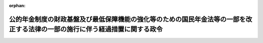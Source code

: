 .. _428CO0000000323_20241001_503CO0000000229:

:orphan:

============================================================================================================================
公的年金制度の財政基盤及び最低保障機能の強化等のための国民年金法等の一部を改正する法律の一部の施行に伴う経過措置に関する政令
============================================================================================================================

.. raw:: html
    
    
    <main id="contentsLaw" class="active">
    <div id="innerDocument" class="active">
    
    
    
    
    <div style="margin-bottom: 12px;">
    <div id="lawTitleNo" style="font-size: 1.067rem; font-weight: bold;" class="_shokanBoxParent">平成二十八年政令第三百二十三号<div class="_shokanBox"></div>
    <div class="_inyoBox" id="_inyo_"></div>
    </div>
    <div id="lawTitle" style="margin-left: 3rem; font-size: 1.5rem; font-weight: bold; line-height: 1.25em;" class="_shokanBoxParent">
    <span data-xpath="">公的年金制度の財政基盤及び最低保障機能の強化等のための国民年金法等の一部を改正する法律の一部の施行に伴う経過措置に関する政令</span><div class="_shokanBox" id="_shokan_"><div class="_shokanBtnIcons"></div></div>
    <div class="_inyoBox" id="_inyo_"></div>
    </div>
    </div><section id="EnactStatement" class="active EnactStatement"><div class="_div_EnactStatement _shokanBoxParent" style="text-indent: 1em;">
    <span data-xpath="">内閣は、公的年金制度の財政基盤及び最低保障機能の強化等のための国民年金法等の一部を改正する法律（平成二十四年法律第六十二号）附則第七十一条の規定に基づき、この政令を制定する。</span><div class="_shokanBox" id="_shokan_"><div class="_shokanBtnIcons"></div></div>
    <div class="_inyoBox" id="_inyo_"></div>
    </div></section><section id="MainProvision" class="active MainProvision"><section id="" class="active Article"><div style="margin-left: 1em; font-weight: bold;" class="_div_ArticleCaption _shokanBoxParent">
    <span data-xpath="">（継続短時間労働被保険者に係る老齢厚生年金等の支給停止に関する経過措置）</span><div class="_shokanBox" id="_shokan_"><div class="_shokanBtnIcons"></div></div>
    <div class="_inyoBox" id="_inyo_"></div>
    </div>
    <div style="margin-left: 1em; text-indent: -1em;" id="" class="_div_ArticleTitle _shokanBoxParent">
    <span style="font-weight: bold;">第一条</span>　<span data-xpath="">公的年金制度の財政基盤及び最低保障機能の強化等のための国民年金法等の一部を改正する法律（以下「年金機能強化法」という。）附則第一条第五号に掲げる規定の施行の日（以下「第五号施行日」という。）前において支給事由の生じた厚生年金保険法（昭和二十九年法律第百十五号）附則第十一条の二第一項に規定する障害者・長期加入者の老齢厚生年金（以下「障害者・長期加入者の老齢厚生年金」という。）の受給権者（次の各号のいずれにも該当する厚生年金保険の被保険者（国会議員及び地方公共団体の議会の議員を除く。以下「継続短時間労働被保険者」という。）に限り、第七条第一項及び第十二条第一項に規定する者を除く。）について、同法附則第十一条の二第一項及び第二項の規定を適用する場合においては、同条第一項の規定にかかわらず、同項に規定する基本支給停止額に相当する部分の支給を停止せず、同条第二項に規定する支給停止基準額は、当該基本支給停止額を含めないものとして計算した額とする。</span><div class="_shokanBox" id="_shokan_"><div class="_shokanBtnIcons"></div></div>
    <div class="_inyoBox" id="_inyo_"></div>
    </div>
    <div id="" style="margin-left: 2em; text-indent: -1em;" class="_div_ItemSentence _shokanBoxParent">
    <span style="font-weight: bold;">一</span>　<span data-xpath="">第五号施行日前から引き続き同一の事業所（厚生年金保険法第六条第一項に規定する事業所をいう。次号において同じ。）に使用される者であること。</span><div class="_shokanBox" id="_shokan_"><div class="_shokanBtnIcons"></div></div>
    <div class="_inyoBox" id="_inyo_"></div>
    </div>
    <div id="" style="margin-left: 2em; text-indent: -1em;" class="_div_ItemSentence _shokanBoxParent">
    <span style="font-weight: bold;">二</span>　<span data-xpath="">その一週間の所定労働時間が同一の事業所に使用される働き方改革を推進するための関係法律の整備に関する法律（平成三十年法律第七十一号）第七条の規定による改正前の短時間労働者の雇用管理の改善等に関する法律（平成五年法律第七十六号）第二条に規定する通常の労働者（以下この号において「通常の労働者」という。）の一週間の所定労働時間の四分の三未満である同条に規定する短時間労働者（以下この号において「短時間労働者」という。）又はその一月間の所定労働日数が同一の事業所に使用される通常の労働者の一月間の所定労働日数の四分の三未満である短時間労働者に該当し、かつ、年金機能強化法第三条の規定による改正後の厚生年金保険法第十二条第五号イからニまでのいずれの要件にも該当しないことにより、第五号施行日に厚生年金保険の被保険者（厚生年金保険法第二条の五第一項第一号に規定する第一号厚生年金被保険者又は同項第四号に規定する第四号厚生年金被保険者に限る。次号において同じ。）の資格を取得した者であること。</span><div class="_shokanBox" id="_shokan_"><div class="_shokanBtnIcons"></div></div>
    <div class="_inyoBox" id="_inyo_"></div>
    </div>
    <div id="" style="margin-left: 2em; text-indent: -1em;" class="_div_ItemSentence _shokanBoxParent">
    <span style="font-weight: bold;">三</span>　<span data-xpath="">第五号施行日以後引き続き第五号施行日に取得した厚生年金保険の被保険者の資格を有する者であること。</span><div class="_shokanBox" id="_shokan_"><div class="_shokanBtnIcons"></div></div>
    <div class="_inyoBox" id="_inyo_"></div>
    </div>
    <div style="margin-left: 1em; text-indent: -1em;" class="_div_ParagraphSentence _shokanBoxParent">
    <span style="font-weight: bold;">２</span>　<span data-xpath="">前項の受給権者（雇用保険法（昭和四十九年法律第百十六号）の規定による高年齢雇用継続基本給付金（以下「高年齢雇用継続基本給付金」という。）又は高年齢再就職給付金（以下「高年齢再就職給付金」という。）の支給を受けることができる場合に限る。）について、厚生年金保険法附則第十一条の六第一項（同条第八項において準用する場合を含む。）の規定を適用する場合においては、同法附則第十一条の二の規定を適用した場合における同条第一項の規定にかかわらず、同項に規定する基本支給停止額に相当する部分の支給を停止せず、同条第二項に規定する支給停止基準額は、当該基本支給停止額を含めないものとして計算した額とする。</span><div class="_shokanBox" id="_shokan_"><div class="_shokanBtnIcons"></div></div>
    <div class="_inyoBox" id="_inyo_"></div>
    </div></section><section id="" class="active Article"><div style="margin-left: 1em; text-indent: -1em;" id="" class="_div_ArticleTitle _shokanBoxParent">
    <span style="font-weight: bold;">第二条</span>　<span data-xpath="">前条第一項の受給権者に基金（公的年金制度の健全性及び信頼性の確保のための厚生年金保険法等の一部を改正する法律（平成二十五年法律第六十三号）附則第三条第十一号に規定する存続厚生年金基金をいう。以下同じ。）が支給する老齢年金給付（同法附則第五条第一項の規定によりなおその効力を有するものとされた同法第一条の規定による改正前の厚生年金保険法第百三十条第一項に規定する老齢年金給付をいう。次項並びに第五条、第八条及び第十条において同じ。）についての厚生年金保険法附則第十三条第三項（第二号から第六号までを除く。）及び第四項（第一号に係る部分に限る。）の規定の適用については、前条第一項の規定を適用しないとしたならば同法附則第八条の規定による老齢厚生年金（第一号厚生年金被保険者期間（同法第二条の五第一項第一号に規定する第一号厚生年金被保険者期間をいう。以下同じ。）に基づくものに限る。）がその全額につき支給を停止されている場合を当該老齢厚生年金がその全額につき支給を停止されている場合とみなす。</span><div class="_shokanBox" id="_shokan_"><div class="_shokanBtnIcons"></div></div>
    <div class="_inyoBox" id="_inyo_"></div>
    </div>
    <div style="margin-left: 1em; text-indent: -1em;" class="_div_ParagraphSentence _shokanBoxParent">
    <span style="font-weight: bold;">２</span>　<span data-xpath="">前条第二項の受給権者に基金が支給する老齢年金給付についての厚生年金保険法附則第十三条第三項（第一号から第三号まで、第五号及び第六号を除く。）及び第四項（第三号に係る部分に限る。）の規定の適用については、前条第二項の規定を適用しないとしたならば同法附則第八条の規定による老齢厚生年金（第一号厚生年金被保険者期間に基づくものに限る。）がその全額につき支給を停止されている場合を当該老齢厚生年金がその全額につき支給を停止されている場合とみなす。</span><div class="_shokanBox" id="_shokan_"><div class="_shokanBtnIcons"></div></div>
    <div class="_inyoBox" id="_inyo_"></div>
    </div></section><section id="" class="active Article"><div style="margin-left: 1em; text-indent: -1em;" id="" class="_div_ArticleTitle _shokanBoxParent">
    <span style="font-weight: bold;">第三条</span>　<span data-xpath="">第一条第一項の受給権者であって、解散基金に係る老齢年金給付（厚生年金保険法附則第七条の七第一項に規定する解散基金に係る老齢年金給付をいう。次項並びに第六条、第九条及び第十一条において同じ。）の受給権を有する者であるものの解散基金に係る代行部分（同法附則第十三条の二第一項に規定する解散基金に係る代行部分をいう。次項及び第九条において同じ。）についての同法附則第十三条の二第一項の規定の適用については、第一条第一項の規定を適用しないとしたならば同法附則第八条の規定による老齢厚生年金（第一号厚生年金被保険者期間に基づくものに限る。）がその全額につき支給を停止されているときを当該老齢厚生年金がその全額につき支給を停止されているときとみなす。</span><div class="_shokanBox" id="_shokan_"><div class="_shokanBtnIcons"></div></div>
    <div class="_inyoBox" id="_inyo_"></div>
    </div>
    <div style="margin-left: 1em; text-indent: -1em;" class="_div_ParagraphSentence _shokanBoxParent">
    <span style="font-weight: bold;">２</span>　<span data-xpath="">第一条第二項の受給権者であって、解散基金に係る老齢年金給付の受給権を有する者であるものの解散基金に係る代行部分についての厚生年金保険法附則第十三条の二第三項の規定の適用については、第一条第二項の規定を適用しないとしたならば同法附則第八条の規定による老齢厚生年金（第一号厚生年金被保険者期間に基づくものに限る。）がその全額につき支給を停止されているときを当該老齢厚生年金がその全額につき支給を停止されているときとみなす。</span><div class="_shokanBox" id="_shokan_"><div class="_shokanBtnIcons"></div></div>
    <div class="_inyoBox" id="_inyo_"></div>
    </div></section><section id="" class="active Article"><div style="margin-left: 1em; text-indent: -1em;" id="" class="_div_ArticleTitle _shokanBoxParent">
    <span style="font-weight: bold;">第四条</span>　<span data-xpath="">第五号施行日前において支給事由の生じた厚生年金保険法附則第十三条の四第三項の規定による老齢厚生年金の受給権者（継続短時間労働被保険者であって、同法附則第十三条の五第一項に規定する繰上げ調整額が加算された老齢厚生年金（同法附則第八条の二第三項に規定する者であることにより当該繰上げ調整額が加算されているものを除く。）の受給権者であるものに限る。）については、同法附則第十三条の五第六項の規定は、適用しない。</span><div class="_shokanBox" id="_shokan_"><div class="_shokanBtnIcons"></div></div>
    <div class="_inyoBox" id="_inyo_"></div>
    </div></section><section id="" class="active Article"><div style="margin-left: 1em; text-indent: -1em;" id="" class="_div_ArticleTitle _shokanBoxParent">
    <span style="font-weight: bold;">第五条</span>　<span data-xpath="">前条の受給権者に基金が支給する老齢年金給付についての厚生年金保険法附則第十三条の七第四項及び第五項の規定の適用については、前条の規定を適用しないとしたならば同法附則第十三条の四第三項の規定による老齢厚生年金（第一号厚生年金被保険者期間に基づくものに限る。）がその全額につき支給を停止されている場合を当該老齢厚生年金がその全額につき支給を停止されている場合とみなす。</span><div class="_shokanBox" id="_shokan_"><div class="_shokanBtnIcons"></div></div>
    <div class="_inyoBox" id="_inyo_"></div>
    </div></section><section id="" class="active Article"><div style="margin-left: 1em; text-indent: -1em;" id="" class="_div_ArticleTitle _shokanBoxParent">
    <span style="font-weight: bold;">第六条</span>　<span data-xpath="">第四条の受給権者であって、解散基金に係る老齢年金給付の受給権を有する者であるものの解散基金に係る代行部分（厚生年金保険法附則第十三条の八第二項に規定する解散基金に係る代行部分をいう。第十一条において同じ。）についての同項及び同法附則第十三条の八第三項の規定の適用については、第四条の規定を適用しないとしたならば同法附則第十三条の四第三項の規定による老齢厚生年金（第一号厚生年金被保険者期間に基づくものに限る。）がその全額につき支給を停止されているときを当該老齢厚生年金がその全額につき支給を停止されているときとみなす。</span><div class="_shokanBox" id="_shokan_"><div class="_shokanBtnIcons"></div></div>
    <div class="_inyoBox" id="_inyo_"></div>
    </div></section><section id="" class="active Article"><div style="margin-left: 1em; text-indent: -1em;" id="" class="_div_ArticleTitle _shokanBoxParent">
    <span style="font-weight: bold;">第七条</span>　<span data-xpath="">厚生年金保険法第七十八条の二十二に規定する各号の厚生年金被保険者期間（以下「各号の厚生年金被保険者期間」という。）のうち二以上の同法第十五条に規定する被保険者の種別に係る被保険者であった期間を有する者（以下「二以上の種別の被保険者であった期間を有する者」という。）であって、第五号施行日前において支給事由の生じた障害者・長期加入者の老齢厚生年金の受給権者（継続短時間労働被保険者に限る。）であるものについて、厚生年金保険法施行令（昭和二十九年政令第百十号。以下「厚年令」という。）第八条の五第三項の規定により読み替えられた同法附則第十一条の二第一項及び第二項の規定を適用する場合においては、同条第一項の規定にかかわらず、同項に規定する基本支給停止額に相当する部分の支給を停止せず、同条第二項に規定する支給停止基準額は、当該基本支給停止額を含めないものとして計算した額とする。</span><div class="_shokanBox" id="_shokan_"><div class="_shokanBtnIcons"></div></div>
    <div class="_inyoBox" id="_inyo_"></div>
    </div>
    <div style="margin-left: 1em; text-indent: -1em;" class="_div_ParagraphSentence _shokanBoxParent">
    <span style="font-weight: bold;">２</span>　<span data-xpath="">前項の受給権者（高年齢雇用継続基本給付金又は高年齢再就職給付金の支給を受けることができる場合に限る。）について、厚年令第八条の五第三項の規定により読み替えられた厚生年金保険法附則第十一条の六第一項（同条第八項において準用する場合を含む。）の規定を適用する場合においては、同法附則第十一条の二の規定を適用した場合における同条第一項の規定にかかわらず、同項に規定する基本支給停止額に相当する部分の支給を停止せず、同条第二項に規定する支給停止基準額は、当該基本支給停止額を含めないものとして計算した額とする。</span><div class="_shokanBox" id="_shokan_"><div class="_shokanBtnIcons"></div></div>
    <div class="_inyoBox" id="_inyo_"></div>
    </div></section><section id="" class="active Article"><div style="margin-left: 1em; text-indent: -1em;" id="" class="_div_ArticleTitle _shokanBoxParent">
    <span style="font-weight: bold;">第八条</span>　<span data-xpath="">前条第一項の受給権者に基金が支給する老齢年金給付についての厚年令第八条の五第四項の規定により読み替えられた厚生年金保険法附則第十三条第三項（第二号から第六号までを除く。）及び第四項（第一号に係る部分に限る。）の規定の適用については、前条第一項の規定を適用しないとしたならば各号の厚生年金被保険者期間のうち第一号厚生年金被保険者期間に基づく同法附則第八条の規定による老齢厚生年金がその全額につき支給を停止されている場合を当該老齢厚生年金がその全額につき支給を停止されている場合とみなす。</span><div class="_shokanBox" id="_shokan_"><div class="_shokanBtnIcons"></div></div>
    <div class="_inyoBox" id="_inyo_"></div>
    </div>
    <div style="margin-left: 1em; text-indent: -1em;" class="_div_ParagraphSentence _shokanBoxParent">
    <span style="font-weight: bold;">２</span>　<span data-xpath="">前条第二項の受給権者に基金が支給する老齢年金給付についての厚年令第八条の五第四項の規定により読み替えられた厚生年金保険法附則第十三条第三項（第一号から第三号まで、第五号及び第六号を除く。）及び第四項（第三号に係る部分に限る。）の規定の適用については、前条第二項の規定を適用しないとしたならば各号の厚生年金被保険者期間のうち第一号厚生年金被保険者期間に基づく同法附則第八条の規定による老齢厚生年金がその全額につき支給を停止されている場合を当該老齢厚生年金がその全額につき支給を停止されている場合とみなす。</span><div class="_shokanBox" id="_shokan_"><div class="_shokanBtnIcons"></div></div>
    <div class="_inyoBox" id="_inyo_"></div>
    </div></section><section id="" class="active Article"><div style="margin-left: 1em; text-indent: -1em;" id="" class="_div_ArticleTitle _shokanBoxParent">
    <span style="font-weight: bold;">第九条</span>　<span data-xpath="">第七条第一項の受給権者であって、解散基金に係る老齢年金給付の受給権を有する者であるものの解散基金に係る代行部分についての厚年令第八条の五第五項の規定により読み替えられた厚生年金保険法附則第十三条の二第一項の規定の適用については、第七条第一項の規定を適用しないとしたならば各号の厚生年金被保険者期間のうち第一号厚生年金被保険者期間に基づく同法附則第八条の規定による老齢厚生年金がその全額につき支給を停止されているときを当該老齢厚生年金がその全額につき支給を停止されているときとみなす。</span><div class="_shokanBox" id="_shokan_"><div class="_shokanBtnIcons"></div></div>
    <div class="_inyoBox" id="_inyo_"></div>
    </div>
    <div style="margin-left: 1em; text-indent: -1em;" class="_div_ParagraphSentence _shokanBoxParent">
    <span style="font-weight: bold;">２</span>　<span data-xpath="">第七条第二項の受給権者であって、解散基金に係る老齢年金給付の受給権を有する者であるものの解散基金に係る代行部分についての厚年令第八条の五第五項の規定により読み替えられた厚生年金保険法附則第十三条の二第三項の規定の適用については、第七条第二項の規定を適用しないとしたならば各号の厚生年金被保険者期間のうち第一号厚生年金被保険者期間に基づく同法附則第八条の規定による老齢厚生年金がその全額につき支給を停止されているときを当該老齢厚生年金がその全額につき支給を停止されているときとみなす。</span><div class="_shokanBox" id="_shokan_"><div class="_shokanBtnIcons"></div></div>
    <div class="_inyoBox" id="_inyo_"></div>
    </div></section><section id="" class="active Article"><div style="margin-left: 1em; text-indent: -1em;" id="" class="_div_ArticleTitle _shokanBoxParent">
    <span style="font-weight: bold;">第十条</span>　<span data-xpath="">二以上の種別の被保険者であった期間を有する者であって、第四条の受給権者であるものに基金が支給する老齢年金給付についての厚年令第八条の六第三項の規定により読み替えられた厚生年金保険法附則第十三条の七第四項及び第五項の規定の適用については、第四条の規定を適用しないとしたならば各号の厚生年金被保険者期間のうち第一号厚生年金被保険者期間に基づく同法附則第十三条の四第三項の規定による老齢厚生年金がその全額につき支給を停止されている場合を当該老齢厚生年金がその全額につき支給を停止されている場合とみなす。</span><div class="_shokanBox" id="_shokan_"><div class="_shokanBtnIcons"></div></div>
    <div class="_inyoBox" id="_inyo_"></div>
    </div></section><section id="" class="active Article"><div style="margin-left: 1em; text-indent: -1em;" id="" class="_div_ArticleTitle _shokanBoxParent">
    <span style="font-weight: bold;">第十一条</span>　<span data-xpath="">二以上の種別の被保険者であった期間を有する者のうち第四条の受給権者であって、解散基金に係る老齢年金給付の受給権を有する者であるものの解散基金に係る代行部分についての厚年令第八条の六第四項の規定により読み替えられた厚生年金保険法附則第十三条の八第二項及び第三項の規定の適用については、第四条の規定を適用しないとしたならば各号の厚生年金被保険者期間のうち第一号厚生年金被保険者期間に基づく同法附則第十三条の四第三項の規定による老齢厚生年金がその全額につき支給を停止されているときを当該老齢厚生年金がその全額につき支給を停止されているときとみなす。</span><div class="_shokanBox" id="_shokan_"><div class="_shokanBtnIcons"></div></div>
    <div class="_inyoBox" id="_inyo_"></div>
    </div></section><section id="" class="active Article"><div style="margin-left: 1em; text-indent: -1em;" id="" class="_div_ArticleTitle _shokanBoxParent">
    <span style="font-weight: bold;">第十二条</span>　<span data-xpath="">第五号施行日前において支給事由の生じた障害者・長期加入者の老齢厚生年金の受給権者であって、被用者年金制度の一元化等を図るための厚生年金保険法等の一部を改正する法律の施行に伴う厚生年金保険の保険給付等に関する経過措置に関する政令（平成二十七年政令第三百四十三号。以下この条において「平成二十七年経過措置政令」という。）第四十八条各号に掲げる年金たる給付の受給権者（継続短時間労働被保険者に限る。）であるものについて、平成二十七年経過措置政令第五十一条第一項（同条第四項において準用する場合を含む。次項において同じ。）の規定により読み替えられた厚生年金保険法附則第十一条の二第一項及び第二項の規定を適用する場合においては、同条第一項の規定にかかわらず、同項に規定する基本支給停止額に相当する部分の支給を停止せず、同条第二項に規定する支給停止基準額は、当該基本支給停止額を含めないものとして計算した額とする。</span><div class="_shokanBox" id="_shokan_"><div class="_shokanBtnIcons"></div></div>
    <div class="_inyoBox" id="_inyo_"></div>
    </div>
    <div style="margin-left: 1em; text-indent: -1em;" class="_div_ParagraphSentence _shokanBoxParent">
    <span style="font-weight: bold;">２</span>　<span data-xpath="">前項の受給権者（高年齢雇用継続基本給付金又は高年齢再就職給付金の支給を受けることができる場合に限る。）について、平成二十七年経過措置政令第五十一条第一項の規定により読み替えられた厚生年金保険法附則第十一条の六第一項（同条第八項において準用する場合を含む。）の規定を適用する場合においては、同法附則第十一条の二の規定を適用した場合における同条第一項の規定にかかわらず、同項に規定する基本支給停止額に相当する部分の支給を停止せず、同条第二項に規定する支給停止基準額は、当該基本支給停止額を含めないものとして計算した額とする。</span><div class="_shokanBox" id="_shokan_"><div class="_shokanBtnIcons"></div></div>
    <div class="_inyoBox" id="_inyo_"></div>
    </div></section><section id="" class="active Article"><div style="margin-left: 1em; font-weight: bold;" class="_div_ArticleCaption _shokanBoxParent">
    <span data-xpath="">（継続短時間労働被保険者に係る退職共済年金の支給停止に関する経過措置）</span><div class="_shokanBox" id="_shokan_"><div class="_shokanBtnIcons"></div></div>
    <div class="_inyoBox" id="_inyo_"></div>
    </div>
    <div style="margin-left: 1em; text-indent: -1em;" id="" class="_div_ArticleTitle _shokanBoxParent">
    <span style="font-weight: bold;">第十三条</span>　<span data-xpath="">適用する改正後厚生年金保険法（被用者年金制度の一元化等を図るための厚生年金保険法等の一部を改正する法律の施行及び国家公務員の退職給付の給付水準の見直し等のための国家公務員退職手当法等の一部を改正する法律の一部の施行に伴う国家公務員共済組合法による長期給付等に関する経過措置に関する政令（平成二十七年政令第三百四十五号。第十五条において「平成二十七年国共済経過措置政令」という。）第十八条第一項の規定により読み替えられた被用者年金制度の一元化等を図るための厚生年金保険法等の一部を改正する法律（平成二十四年法律第六十三号。以下「平成二十四年一元化法」という。）附則第三十七条第四項の規定により適用するものとされた平成二十四年一元化法第一条の規定による改正後の厚生年金保険法をいう。以下第十五条までにおいて同じ。）附則第十一条の二第一項に規定する障害者・長期加入者の退職共済年金の受給権者（継続短時間労働被保険者に限り、第十五条第一項に規定する者を除く。）について、適用する改正後厚生年金保険法附則第十一条の二第一項及び第二項の規定を適用する場合においては、同条第一項の規定にかかわらず、同項に規定する基本支給停止額に相当する部分の支給を停止せず、同条第二項に規定する支給停止基準額は、当該基本支給停止額を含めないものとして計算した額とする。</span><div class="_shokanBox" id="_shokan_"><div class="_shokanBtnIcons"></div></div>
    <div class="_inyoBox" id="_inyo_"></div>
    </div>
    <div style="margin-left: 1em; text-indent: -1em;" class="_div_ParagraphSentence _shokanBoxParent">
    <span style="font-weight: bold;">２</span>　<span data-xpath="">前項の受給権者（高年齢雇用継続基本給付金又は高年齢再就職給付金の支給を受けることができる場合に限る。）について、適用する改正後厚生年金保険法附則第十一条の六第一項（同条第八項において準用する場合を含む。）の規定を適用する場合においては、適用する改正後厚生年金保険法附則第十一条の二第一項及び第二項の規定を適用した場合における同条第一項の規定にかかわらず、同項に規定する基本支給停止額に相当する部分の支給を停止せず、同条第二項に規定する支給停止基準額は、当該基本支給停止額を含めないものとして計算した額とする。</span><div class="_shokanBox" id="_shokan_"><div class="_shokanBtnIcons"></div></div>
    <div class="_inyoBox" id="_inyo_"></div>
    </div></section><section id="" class="active Article"><div style="margin-left: 1em; text-indent: -1em;" id="" class="_div_ArticleTitle _shokanBoxParent">
    <span style="font-weight: bold;">第十四条</span>　<span data-xpath="">平成二十四年一元化法附則第三十七条第一項に規定する平成二十四年一元化法第二条の規定による改正前の国家公務員共済組合法（昭和三十三年法律第百二十八号。以下この条において「平成二十四年改正前国共済法」という。）による年金である給付のうち平成二十四年改正前国共済法附則第十二条の六の二第三項の規定による退職共済年金の受給権者（継続短時間労働被保険者であって、平成二十四年一元化法附則第三十七条第一項の規定によりなおその効力を有するものとされた平成二十四年改正前国共済法附則第十二条の六の三第一項に規定する繰上げ調整額が加算された退職共済年金の受給権者であるものに限る。）については、適用する改正後厚生年金保険法附則第十三条の五第六項の規定は、適用しない。</span><div class="_shokanBox" id="_shokan_"><div class="_shokanBtnIcons"></div></div>
    <div class="_inyoBox" id="_inyo_"></div>
    </div></section><section id="" class="active Article"><div style="margin-left: 1em; text-indent: -1em;" id="" class="_div_ArticleTitle _shokanBoxParent">
    <span style="font-weight: bold;">第十五条</span>　<span data-xpath="">適用する改正後厚生年金保険法附則第十一条の二第一項に規定する障害者・長期加入者の退職共済年金の受給権者であって、平成二十七年国共済経過措置政令第三十八条第三項に規定する年金たる給付の受給権者（昭和二十六年十月二日から昭和三十年十月一日までの間に生まれた継続短時間労働被保険者に限る。）であるものについて、平成二十七年国共済経過措置政令第四十三条第一項の規定により読み替えられた適用する改正後厚生年金保険法附則第十一条の二第一項及び第二項の規定を適用する場合においては、同条第一項の規定にかかわらず、同項に規定する基本支給停止額に相当する部分の支給を停止せず、同条第二項に規定する支給停止基準額は、当該基本支給停止額を含めないものとして計算した額とする。</span><div class="_shokanBox" id="_shokan_"><div class="_shokanBtnIcons"></div></div>
    <div class="_inyoBox" id="_inyo_"></div>
    </div>
    <div style="margin-left: 1em; text-indent: -1em;" class="_div_ParagraphSentence _shokanBoxParent">
    <span style="font-weight: bold;">２</span>　<span data-xpath="">前項の受給権者（高年齢雇用継続基本給付金又は高年齢再就職給付金の支給を受けることができる場合に限る。）について、平成二十七年国共済経過措置政令第四十三条第一項の規定により読み替えられた適用する改正後厚生年金保険法附則第十一条の六第一項（同条第八項において準用する場合を含む。）の規定を適用する場合においては、平成二十七年国共済経過措置政令第四十三条第一項の規定により読み替えられた適用する改正後厚生年金保険法附則第十一条の二第一項及び第二項の規定を適用した場合における同条第一項の規定にかかわらず、同項に規定する基本支給停止額に相当する部分の支給を停止せず、同条第二項に規定する支給停止基準額は、当該基本支給停止額を含めないものとして計算した額とする。</span><div class="_shokanBox" id="_shokan_"><div class="_shokanBtnIcons"></div></div>
    <div class="_inyoBox" id="_inyo_"></div>
    </div></section><section id="" class="active Article"><div style="margin-left: 1em; text-indent: -1em;" id="" class="_div_ArticleTitle _shokanBoxParent">
    <span style="font-weight: bold;">第十六条</span>　<span data-xpath="">適用する改正後厚生年金保険法（被用者年金制度の一元化等を図るための厚生年金保険法等の一部を改正する法律及び地方公務員等共済組合法及び被用者年金制度の一元化等を図るための厚生年金保険法等の一部を改正する法律の一部を改正する法律の施行に伴う地方公務員等共済組合法による長期給付等に関する経過措置に関する政令（平成二十七年政令第三百四十七号。第十八条において「平成二十七年地共済経過措置政令」という。）第十七条第一項の規定により読み替えられた平成二十四年一元化法附則第六十一条第四項の規定により適用するものとされた平成二十四年一元化法第一条の規定による改正後の厚生年金保険法をいう。以下同じ。）附則第十一条の二第一項に規定する障害者・長期加入者の退職共済年金の受給権者（継続短時間労働被保険者に限り、第十八条第一項に規定する者を除く。）について、適用する改正後厚生年金保険法附則第十一条の二第一項及び第二項の規定を適用する場合においては、同条第一項の規定にかかわらず、同項に規定する基本支給停止額に相当する部分の支給を停止せず、同条第二項に規定する支給停止基準額は、当該基本支給停止額を含めないものとして計算した額とする。</span><div class="_shokanBox" id="_shokan_"><div class="_shokanBtnIcons"></div></div>
    <div class="_inyoBox" id="_inyo_"></div>
    </div>
    <div style="margin-left: 1em; text-indent: -1em;" class="_div_ParagraphSentence _shokanBoxParent">
    <span style="font-weight: bold;">２</span>　<span data-xpath="">前項の受給権者（高年齢雇用継続基本給付金又は高年齢再就職給付金の支給を受けることができる場合に限る。）について、適用する改正後厚生年金保険法附則第十一条の六第一項（同条第八項において準用する場合を含む。）の規定を適用する場合においては、適用する改正後厚生年金保険法附則第十一条の二第一項及び第二項の規定を適用した場合における同条第一項の規定にかかわらず、同項に規定する基本支給停止額に相当する部分の支給を停止せず、同条第二項に規定する支給停止基準額は、当該基本支給停止額を含めないものとして計算した額とする。</span><div class="_shokanBox" id="_shokan_"><div class="_shokanBtnIcons"></div></div>
    <div class="_inyoBox" id="_inyo_"></div>
    </div></section><section id="" class="active Article"><div style="margin-left: 1em; text-indent: -1em;" id="" class="_div_ArticleTitle _shokanBoxParent">
    <span style="font-weight: bold;">第十七条</span>　<span data-xpath="">平成二十四年一元化法附則第六十一条第一項に規定する平成二十四年一元化法第三条の規定による改正前の地方公務員等共済組合法（昭和三十七年法律第百五十二号。以下この条において「平成二十四年改正前地共済法」という。）による年金である給付のうち平成二十四年改正前地共済法附則第二十四条の二第三項の規定による退職共済年金の受給権者（継続短時間労働被保険者であって、平成二十四年一元化法附則第六十一条第一項の規定によりなおその効力を有するものとされた平成二十四年改正前地共済法附則第二十四条の三第一項に規定する繰上げ調整額が加算された退職共済年金の受給権者であるものに限る。）については、適用する改正後厚生年金保険法附則第十三条の五第六項の規定は、適用しない。</span><div class="_shokanBox" id="_shokan_"><div class="_shokanBtnIcons"></div></div>
    <div class="_inyoBox" id="_inyo_"></div>
    </div></section><section id="" class="active Article"><div style="margin-left: 1em; text-indent: -1em;" id="" class="_div_ArticleTitle _shokanBoxParent">
    <span style="font-weight: bold;">第十八条</span>　<span data-xpath="">適用する改正後厚生年金保険法附則第十一条の二第一項に規定する障害者・長期加入者の退職共済年金の受給権者であって、平成二十七年地共済経過措置政令第三十六条第三項に規定する年金たる給付の受給権者（昭和二十六年十月二日から昭和三十年十月一日までの間に生まれた継続短時間労働被保険者に限る。）であるものについて、平成二十七年地共済経過措置政令第四十一条第一項の規定により読み替えられた適用する改正後厚生年金保険法附則第十一条の二第一項及び第二項の規定を適用する場合においては、同条第一項の規定にかかわらず、同項に規定する基本支給停止額に相当する部分の支給を停止せず、同条第二項に規定する支給停止基準額は、当該基本支給停止額を含めないものとして計算した額とする。</span><div class="_shokanBox" id="_shokan_"><div class="_shokanBtnIcons"></div></div>
    <div class="_inyoBox" id="_inyo_"></div>
    </div>
    <div style="margin-left: 1em; text-indent: -1em;" class="_div_ParagraphSentence _shokanBoxParent">
    <span style="font-weight: bold;">２</span>　<span data-xpath="">前項の受給権者（高年齢雇用継続基本給付金又は高年齢再就職給付金の支給を受けることができる場合に限る。）について、平成二十七年地共済経過措置政令第四十一条第一項の規定により読み替えられた適用する改正後厚生年金保険法附則第十一条の六第一項（同条第八項において準用する場合を含む。）の規定を適用する場合においては、平成二十七年地共済経過措置政令第四十一条第一項の規定により読み替えられた適用する改正後厚生年金保険法附則第十一条の二第一項及び第二項の規定を適用した場合における同条第一項の規定にかかわらず、同項に規定する基本支給停止額に相当する部分の支給を停止せず、同条第二項に規定する支給停止基準額は、当該基本支給停止額を含めないものとして計算した額とする。</span><div class="_shokanBox" id="_shokan_"><div class="_shokanBtnIcons"></div></div>
    <div class="_inyoBox" id="_inyo_"></div>
    </div></section><section id="" class="active Article"><div style="margin-left: 1em; font-weight: bold;" class="_div_ArticleCaption _shokanBoxParent">
    <span data-xpath="">（標準報酬平均額の算定方法に関する経過措置）</span><div class="_shokanBox" id="_shokan_"><div class="_shokanBtnIcons"></div></div>
    <div class="_inyoBox" id="_inyo_"></div>
    </div>
    <div style="margin-left: 1em; text-indent: -1em;" id="" class="_div_ArticleTitle _shokanBoxParent">
    <span style="font-weight: bold;">第十九条</span>　<span data-xpath="">年金機能強化法附則第十七条の二第二項の規定により厚生年金保険法第四十三条の二の規定を読み替えて適用する場合における厚年令第三条の四の規定の適用については、同条第一項第一号中「及び年齢別構成」とあるのは、「、年齢別構成及び公的年金制度の財政基盤及び最低保障機能の強化等のための国民年金法等の一部を改正する法律（平成二十四年法律第六十二号）附則第十七条の二第二項の規定により読み替えられた法第四十三条の二第一項第二号イに規定する所定労働時間別構成」とする。</span><div class="_shokanBox" id="_shokan_"><div class="_shokanBtnIcons"></div></div>
    <div class="_inyoBox" id="_inyo_"></div>
    </div></section><section id="" class="active Article"><div style="margin-left: 1em; text-indent: -1em;" id="" class="_div_ArticleTitle _shokanBoxParent">
    <span style="font-weight: bold;">第二十条</span>　<span data-xpath="">年金機能強化法附則第十七条の二第三項の規定により厚生年金保険法第四十三条の二の規定を読み替えて適用する場合における厚年令第三条の四の規定の適用については、同条第一項第一号中「及び年齢別構成」とあるのは、「、年齢別構成及び公的年金制度の財政基盤及び最低保障機能の強化等のための国民年金法等の一部を改正する法律（平成二十四年法律第六十二号）附則第十七条の二第三項の規定により読み替えられた法第四十三条の二第一項第二号イに規定する所定労働時間別構成」とする。</span><div class="_shokanBox" id="_shokan_"><div class="_shokanBtnIcons"></div></div>
    <div class="_inyoBox" id="_inyo_"></div>
    </div></section></section><section id="" class="active SupplProvision"><div class="_div_SupplProvisionLabel SupplProvisionLabel _shokanBoxParent" style="margin-bottom: 10px; margin-left: 3em; font-weight: bold;">
    <span data-xpath="">附　則</span><div class="_shokanBox" id="_shokan_"><div class="_shokanBtnIcons"></div></div>
    <div class="_inyoBox" id="_inyo_"></div>
    </div>
    <section class="active Paragraph"><div style="text-indent: 1em;" class="_div_ParagraphSentence _shokanBoxParent">
    <span data-xpath="">この政令は、平成二十八年十月一日から施行する。</span><div class="_shokanBox" id="_shokan_"><div class="_shokanBtnIcons"></div></div>
    <div class="_inyoBox" id="_inyo_"></div>
    </div></section></section><section id="" class="active SupplProvision"><div class="_div_SupplProvisionLabel SupplProvisionLabel _shokanBoxParent" style="margin-bottom: 10px; margin-left: 3em; font-weight: bold;">
    <span data-xpath="">附　則</span>　（平成二九年三月一七日政令第三七号）<div class="_shokanBox" id="_shokan_"><div class="_shokanBtnIcons"></div></div>
    <div class="_inyoBox" id="_inyo_"></div>
    </div>
    <section class="active Paragraph"><div id="" style="margin-left: 1em; font-weight: bold;" class="_div_ParagraphCaption _shokanBoxParent">
    <span data-xpath="">（施行期日）</span><div class="_shokanBox"></div>
    <div class="_inyoBox"></div>
    </div>
    <div style="margin-left: 1em; text-indent: -1em;" class="_div_ParagraphSentence _shokanBoxParent">
    <span style="font-weight: bold;">１</span>　<span data-xpath="">この政令は、平成二十九年四月一日から施行する。</span><div class="_shokanBox" id="_shokan_"><div class="_shokanBtnIcons"></div></div>
    <div class="_inyoBox" id="_inyo_"></div>
    </div></section><section class="active Paragraph"><div id="" style="margin-left: 1em; font-weight: bold;" class="_div_ParagraphCaption _shokanBoxParent">
    <span data-xpath="">（経過措置）</span><div class="_shokanBox"></div>
    <div class="_inyoBox"></div>
    </div>
    <div style="margin-left: 1em; text-indent: -1em;" class="_div_ParagraphSentence _shokanBoxParent">
    <span style="font-weight: bold;">２</span>　<span data-xpath="">この政令の施行前に第一条の規定による改正前の公的年金制度の財政基盤及び最低保障機能の強化等のための国民年金法等の一部を改正する法律の一部の施行に伴う経過措置に関する政令（以下「旧令」という。）第一条第一項の規定により改定された厚生年金保険法第二十条第一項に規定する標準報酬月額及び旧令第一条第三項において準用する同条第一項の規定により算定された同法第四十六条第一項の標準報酬月額に相当する額については、旧令第一条第二項（同条第三項において準用する場合を含む。）の規定は、なおその効力を有する。</span><div class="_shokanBox" id="_shokan_"><div class="_shokanBtnIcons"></div></div>
    <div class="_inyoBox" id="_inyo_"></div>
    </div></section><section class="active Paragraph"><div style="margin-left: 1em; text-indent: -1em;" class="_div_ParagraphSentence _shokanBoxParent">
    <span style="font-weight: bold;">３</span>　<span data-xpath="">この政令の施行前に旧令第二条第一項の規定により改定された私立学校教職員共済法（昭和二十八年法律第二百四十五号）第二十二条第一項に規定する標準報酬月額については、旧令第二条第二項の規定は、なおその効力を有する。</span><div class="_shokanBox" id="_shokan_"><div class="_shokanBtnIcons"></div></div>
    <div class="_inyoBox" id="_inyo_"></div>
    </div></section></section><section id="" class="active SupplProvision"><div class="_div_SupplProvisionLabel SupplProvisionLabel _shokanBoxParent" style="margin-bottom: 10px; margin-left: 3em; font-weight: bold;">
    <span data-xpath="">附　則</span>　（平成三〇年八月一日政令第二三六号）<div class="_shokanBox" id="_shokan_"><div class="_shokanBtnIcons"></div></div>
    <div class="_inyoBox" id="_inyo_"></div>
    </div>
    <section class="active Paragraph"><div style="text-indent: 1em;" class="_div_ParagraphSentence _shokanBoxParent">
    <span data-xpath="">この政令は、平成三十一年四月一日から施行する。</span><div class="_shokanBox" id="_shokan_"><div class="_shokanBtnIcons"></div></div>
    <div class="_inyoBox" id="_inyo_"></div>
    </div></section></section><section id="" class="active SupplProvision"><div class="_div_SupplProvisionLabel SupplProvisionLabel _shokanBoxParent" style="margin-bottom: 10px; margin-left: 3em; font-weight: bold;">
    <span data-xpath="">附　則</span>　（平成三一年四月一七日政令第一五五号）<div class="_shokanBox" id="_shokan_"><div class="_shokanBtnIcons"></div></div>
    <div class="_inyoBox" id="_inyo_"></div>
    </div>
    <section class="active Paragraph"><div style="text-indent: 1em;" class="_div_ParagraphSentence _shokanBoxParent">
    <span data-xpath="">この政令は、令和二年四月一日から施行する。</span><div class="_shokanBox" id="_shokan_"><div class="_shokanBtnIcons"></div></div>
    <div class="_inyoBox" id="_inyo_"></div>
    </div></section></section><section id="" class="active SupplProvision"><div class="_div_SupplProvisionLabel SupplProvisionLabel _shokanBoxParent" style="margin-bottom: 10px; margin-left: 3em; font-weight: bold;">
    <span data-xpath="">附　則</span>　（令和元年六月一四日政令第二七号）　抄<div class="_shokanBox" id="_shokan_"><div class="_shokanBtnIcons"></div></div>
    <div class="_inyoBox" id="_inyo_"></div>
    </div>
    <section id="" class="active Article"><div style="margin-left: 1em; font-weight: bold;" class="_div_ArticleCaption _shokanBoxParent">
    <span data-xpath="">（施行期日）</span><div class="_shokanBox" id="_shokan_"><div class="_shokanBtnIcons"></div></div>
    <div class="_inyoBox" id="_inyo_"></div>
    </div>
    <div style="margin-left: 1em; text-indent: -1em;" id="" class="_div_ArticleTitle _shokanBoxParent">
    <span style="font-weight: bold;">第一条</span>　<span data-xpath="">この政令は、成年被後見人等の権利の制限に係る措置の適正化等を図るための関係法律の整備に関する法律（第二号において「整備法」という。）の施行の日から施行する。</span><span data-xpath="">ただし、次の各号に掲げる規定は、当該各号に定める日から施行する。</span><div class="_shokanBox" id="_shokan_"><div class="_shokanBtnIcons"></div></div>
    <div class="_inyoBox" id="_inyo_"></div>
    </div>
    <div id="" style="margin-left: 2em; text-indent: -1em;" class="_div_ItemSentence _shokanBoxParent">
    <span style="font-weight: bold;">一</span>　<span data-xpath="">第一条、第十条及び第十一条（働き方改革を推進するための関係法律の整備に関する法律の一部の施行に伴う経過措置に関する政令附則の改正規定に限る。）並びに次条から附則第五条までの規定</span>　<span data-xpath="">公布の日</span><div class="_shokanBox" id="_shokan_"><div class="_shokanBtnIcons"></div></div>
    <div class="_inyoBox" id="_inyo_"></div>
    </div></section></section><section id="" class="active SupplProvision"><div class="_div_SupplProvisionLabel SupplProvisionLabel _shokanBoxParent" style="margin-bottom: 10px; margin-left: 3em; font-weight: bold;">
    <span data-xpath="">附　則</span>　（令和三年八月六日政令第二二九号）　抄<div class="_shokanBox" id="_shokan_"><div class="_shokanBtnIcons"></div></div>
    <div class="_inyoBox" id="_inyo_"></div>
    </div>
    <section id="" class="active Article"><div style="margin-left: 1em; font-weight: bold;" class="_div_ArticleCaption _shokanBoxParent">
    <span data-xpath="">（施行期日）</span><div class="_shokanBox" id="_shokan_"><div class="_shokanBtnIcons"></div></div>
    <div class="_inyoBox" id="_inyo_"></div>
    </div>
    <div style="margin-left: 1em; text-indent: -1em;" id="" class="_div_ArticleTitle _shokanBoxParent">
    <span style="font-weight: bold;">第一条</span>　<span data-xpath="">この政令は、令和四年四月一日から施行する。</span><span data-xpath="">ただし、次の各号に掲げる規定は、当該各号に定める日から施行する。</span><div class="_shokanBox" id="_shokan_"><div class="_shokanBtnIcons"></div></div>
    <div class="_inyoBox" id="_inyo_"></div>
    </div>
    <div id="" style="margin-left: 2em; text-indent: -1em;" class="_div_ItemSentence _shokanBoxParent">
    <span style="font-weight: bold;">一</span>　<span data-xpath="">略</span><div class="_shokanBox" id="_shokan_"><div class="_shokanBtnIcons"></div></div>
    <div class="_inyoBox" id="_inyo_"></div>
    </div>
    <div id="" style="margin-left: 2em; text-indent: -1em;" class="_div_ItemSentence _shokanBoxParent">
    <span style="font-weight: bold;">二</span>　<span data-xpath="">第六条の規定（次号に掲げる改正規定を除く。）、第七条、第十一条及び第十四条の規定、第三十三条の規定（平成二十六年経過措置政令第三条第四項及び第七項の改正規定に限る。）並びに第三十七条、第三十九条及び第五十五条から第六十五条までの規定</span>　<span data-xpath="">令和四年十月一日</span><div class="_shokanBox" id="_shokan_"><div class="_shokanBtnIcons"></div></div>
    <div class="_inyoBox" id="_inyo_"></div>
    </div>
    <div id="" style="margin-left: 2em; text-indent: -1em;" class="_div_ItemSentence _shokanBoxParent">
    <span style="font-weight: bold;">三</span>　<span data-xpath="">略</span><div class="_shokanBox" id="_shokan_"><div class="_shokanBtnIcons"></div></div>
    <div class="_inyoBox" id="_inyo_"></div>
    </div>
    <div id="" style="margin-left: 2em; text-indent: -1em;" class="_div_ItemSentence _shokanBoxParent">
    <span style="font-weight: bold;">四</span>　<span data-xpath="">第八条及び第六十六条から第七十六条までの規定</span>　<span data-xpath="">令和六年十月一日</span><div class="_shokanBox" id="_shokan_"><div class="_shokanBtnIcons"></div></div>
    <div class="_inyoBox" id="_inyo_"></div>
    </div></section></section>
    
    
    
    
    
    </div>
    </main>
    
    
